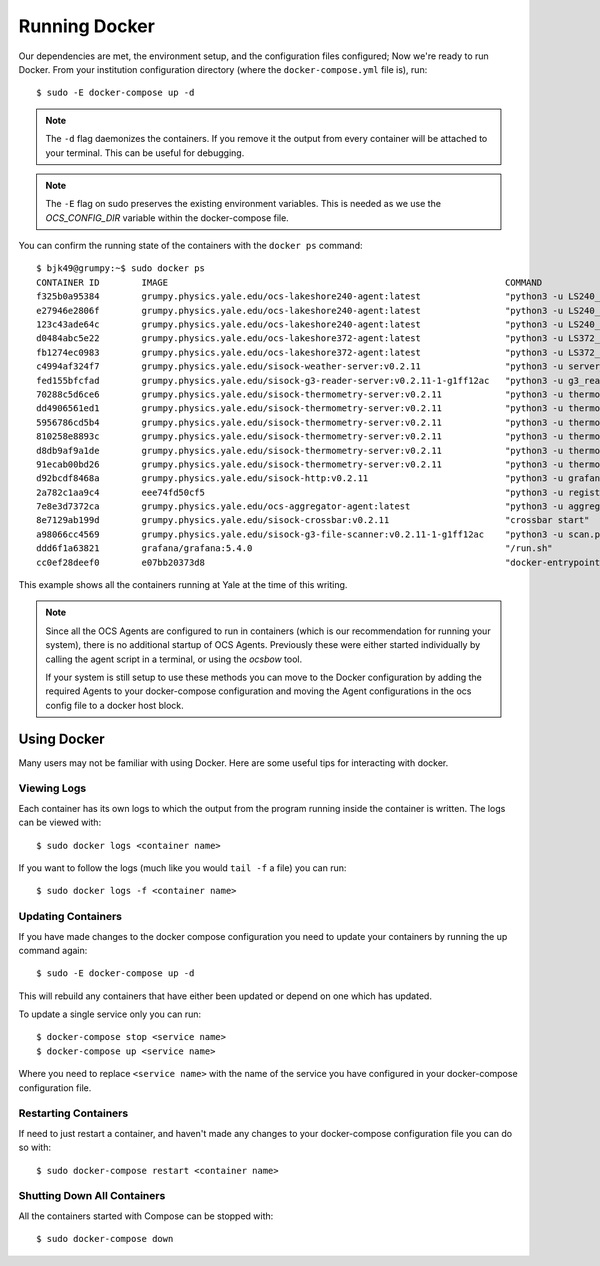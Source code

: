 .. highlight:: rst

Running Docker
==============

Our dependencies are met, the environment setup, and the configuration files
configured; Now we're ready to run Docker. From your institution configuration
directory (where the ``docker-compose.yml`` file is), run::

    $ sudo -E docker-compose up -d

.. note::
    The ``-d`` flag daemonizes the containers. If you remove it the output from
    every container will be attached to your terminal. This can be useful for
    debugging.

.. note::
    The ``-E`` flag on sudo preserves the existing environment variables. This
    is needed as we use the `OCS_CONFIG_DIR` variable within the docker-compose
    file.

You can confirm the running state of the containers with the ``docker ps``
command::

    $ bjk49@grumpy:~$ sudo docker ps
    CONTAINER ID        IMAGE                                                                COMMAND                  CREATED             STATUS              PORTS                      NAMES
    f325b0a95384        grumpy.physics.yale.edu/ocs-lakeshore240-agent:latest                "python3 -u LS240_ag…"   47 hours ago        Up 47 hours                                    prod_ocs-LSA22ZC_1_2cc23a32f274
    e27946e2806f        grumpy.physics.yale.edu/ocs-lakeshore240-agent:latest                "python3 -u LS240_ag…"   47 hours ago        Up 47 hours                                    prod_ocs-LSA22Z2_1_e8ae8bdfcbe1
    123c43ade64c        grumpy.physics.yale.edu/ocs-lakeshore240-agent:latest                "python3 -u LS240_ag…"   47 hours ago        Up 47 hours                                    prod_ocs-LSA24R5_1_81cb5b556c75
    d0484abc5e22        grumpy.physics.yale.edu/ocs-lakeshore372-agent:latest                "python3 -u LS372_ag…"   2 days ago          Up 2 days                                      prod_ocs-LSA22YE_1_345860de361e
    fb1274ec0983        grumpy.physics.yale.edu/ocs-lakeshore372-agent:latest                "python3 -u LS372_ag…"   2 days ago          Up 2 days                                      prod_ocs-LSA22YG_1_eccac22afb71
    c4994af324f7        grumpy.physics.yale.edu/sisock-weather-server:v0.2.11                "python3 -u server_e…"   2 days ago          Up 2 days                                      prod_weather_1_b7f76f317d75
    fed155bfcfad        grumpy.physics.yale.edu/sisock-g3-reader-server:v0.2.11-1-g1ff12ac   "python3 -u g3_reade…"   2 days ago          Up 2 days                                      prod_g3-reader_1_9e7e53ec96b0
    70288c5d6ce6        grumpy.physics.yale.edu/sisock-thermometry-server:v0.2.11            "python3 -u thermome…"   2 days ago          Up 2 days                                      prod_LSA22YG_1_cd64f9656cfe
    dd4906561ed1        grumpy.physics.yale.edu/sisock-thermometry-server:v0.2.11            "python3 -u thermome…"   2 days ago          Up 2 days                                      prod_LSA23JD_1_9a57b3fa29df
    5956786cd5b4        grumpy.physics.yale.edu/sisock-thermometry-server:v0.2.11            "python3 -u thermome…"   2 days ago          Up 2 days                                      prod_LSA22YE_1_b5f1673d913f
    810258e8893c        grumpy.physics.yale.edu/sisock-thermometry-server:v0.2.11            "python3 -u thermome…"   2 days ago          Up 2 days                                      prod_LSA22Z2_1_e6316efdbb2d
    d8db9af9a1de        grumpy.physics.yale.edu/sisock-thermometry-server:v0.2.11            "python3 -u thermome…"   2 days ago          Up 2 days                                      prod_LSA24R5_1_19e6469ef97b
    91ecab00bd26        grumpy.physics.yale.edu/sisock-thermometry-server:v0.2.11            "python3 -u thermome…"   2 days ago          Up 2 days                                      prod_LSA22ZC_1_e1436bd60b9b
    d92bcdf8468a        grumpy.physics.yale.edu/sisock-http:v0.2.11                          "python3 -u grafana_…"   2 days ago          Up 2 days                                      prod_sisock-http_1_aeeb14fced5e
    2a782c1aa9c4        eee74fd50cf5                                                         "python3 -u registry…"   2 days ago          Up 2 days                                      prod_ocs-registry_1_ecacce7345b6
    7e8e3d7372ca        grumpy.physics.yale.edu/ocs-aggregator-agent:latest                  "python3 -u aggregat…"   2 days ago          Up 47 hours                                    prod_ocs-aggregator_1_5ed8fe90f913
    8e7129ab199d        grumpy.physics.yale.edu/sisock-crossbar:v0.2.11                      "crossbar start"         2 days ago          Up 2 days           127.0.0.1:8001->8001/tcp   prod_sisock-crossbar_1_7b0eb9ec21ff
    a98066cc4569        grumpy.physics.yale.edu/sisock-g3-file-scanner:v0.2.11-1-g1ff12ac    "python3 -u scan.py"     6 days ago          Up 6 days                                      prod_g3-file-scanner_1_99d392723812
    ddd6f1a63821        grafana/grafana:5.4.0                                                "/run.sh"                6 days ago          Up 6 days           127.0.0.1:3000->3000/tcp   prod_grafana_1_817207e03f75
    cc0ef28deef0        e07bb20373d8                                                         "docker-entrypoint.s…"   6 days ago          Up 6 days           3306/tcp                   prod_database_1_a7c15d7039b9

This example shows all the containers running at Yale at the time of this
writing.

.. note::

    Since all the OCS Agents are configured to run in containers (which is our
    recommendation for running your system), there is no additional startup of OCS
    Agents. Previously these were either started individually by calling the agent
    script in a terminal, or using the `ocsbow` tool.

    If your system is still setup to use these methods you can move to the
    Docker configuration by adding the required Agents to your docker-compose
    configuration and moving the Agent configurations in the ocs config file to a
    docker host block.

Using Docker
------------
Many users may not be familiar with using Docker. Here are some useful tips for
interacting with docker.

Viewing Logs
````````````
Each container has its own logs to which the output from the program running
inside the container is written. The logs can be viewed with::

    $ sudo docker logs <container name>

If you want to follow the logs (much like you would ``tail -f`` a file) you can run::

    $ sudo docker logs -f <container name>

Updating Containers
```````````````````
If you have made changes to the docker compose configuration you need to update
your containers by running the up command again::

    $ sudo -E docker-compose up -d

This will rebuild any containers that have either been updated or depend on one
which has updated.

To update a single service only you can run::

    $ docker-compose stop <service name>
    $ docker-compose up <service name>

Where you need to replace ``<service name>`` with the name of the service you
have configured in your docker-compose configuration file.

Restarting Containers
`````````````````````
If need to just restart a container, and haven't made any changes to your
docker-compose configuration file you can do so with::

    $ sudo docker-compose restart <container name>

Shutting Down All Containers
````````````````````````````
All the containers started with Compose can be stopped with::

    $ sudo docker-compose down
